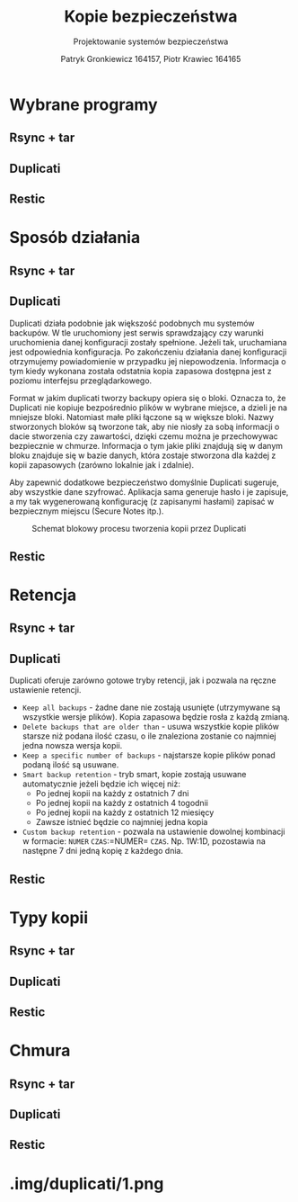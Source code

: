 #+TITLE: Kopie bezpieczeństwa
#+SUBTITLE: Projektowanie systemów bezpieczeństwa
#+AUTHOR: Patryk Gronkiewicz 164157, Piotr Krawiec 164165
#+EMAIL: 164157@stud.prz.edu.pl, 164165@stud.prz.edu.pl
#+OPTIONS: toc:nil
#+LANGUAGE: pl

* Wybrane programy
** Rsync + tar
** Duplicati
** Restic
* Sposób działania
** Rsync + tar
** Duplicati

Duplicati działa podobnie jak większość podobnych mu systemów backupów. W tle uruchomiony jest serwis sprawdzający czy warunki uruchomienia danej konfiguracji zostały spełnione. Jeżeli tak, uruchamiana jest odpowiednia konfiguracja. Po zakończeniu działania danej konfiguracji otrzymujemy powiadomienie w przypadku jej niepowodzenia. Informacja o tym kiedy wykonana została odstatnia kopia zapasowa dostępna jest z poziomu interfejsu przeglądarkowego.   

Format w jakim duplicati tworzy backupy opiera się o bloki. Oznacza to, że Duplicati nie kopiuje bezpośrednio plików w wybrane miejsce, a dzieli je na mniejsze bloki. Natomiast małe pliki łączone są w większe bloki. Nazwy stworzonych bloków są tworzone tak, aby nie niosły za sobą informacji o dacie stworzenia czy zawartości, dzięki czemu można je przechowywac bezpiecznie w chmurze. Informacja o tym jakie pliki znajdują się w danym bloku znajduje się w bazie danych, która zostaje stworzona dla każdej z kopii zapasowych (zarówno lokalnie jak i zdalnie).

Aby zapewnić dodatkowe bezpieczeństwo domyślnie Duplicati sugeruje, aby wszystkie dane szyfrować. Aplikacja sama generuje hasło i je zapisuje, a my tak wygenerowaną konfigurację (z zapisanymi hasłami) zapisać w bezpiecznym miejscu (Secure Notes itp.).

#+CAPTION: Schemat blokowy procesu tworzenia kopii przez Duplicati
[[./img/duplicati/duplicati-processing-files-and-folders.png]]

** Restic
* Retencja
** Rsync + tar
** Duplicati

Duplicati oferuje zarówno gotowe tryby retencji, jak i pozwala na ręczne ustawienie retencji.

- =Keep all backups= - żadne dane nie zostają usunięte (utrzymywane są wszystkie wersje plików). Kopia zapasowa będzie rosła z każdą zmianą.
- =Delete backups that are older than= - usuwa wszystkie kopie plików starsze niż podana ilość czasu, o ile znaleziona zostanie co najmniej jedna nowsza wersja kopii.
- =Keep a specific number of backups= - najstarsze kopie plików ponad podaną ilość są usuwane.
- =Smart backup retention= - tryb smart, kopie zostają usuwane automatycznie jeżeli będzie ich więcej niż:
    - Po jednej kopii na każdy z ostatnich 7 dni
    - Po jednej kopii na każdy z ostatnich 4 togodnii
    - Po jednej kopii na każdy z ostatnich 12 miesięcy
    - Zawsze istnieć będzie co najmniej jedna kopia
- =Custom backup retention= - pozwala na ustawienie dowolnej kombinacji w formacie: =NUMER= =CZAS=:=NUMER= =CZAS=. Np. 1W:1D, pozostawia na następne 7 dni jedną kopię z każdego dnia.


** Restic
* Typy kopii
** Rsync + tar
** Duplicati
** Restic
* Chmura
** Rsync + tar
** Duplicati
** Restic
* .img/duplicati/1.png
